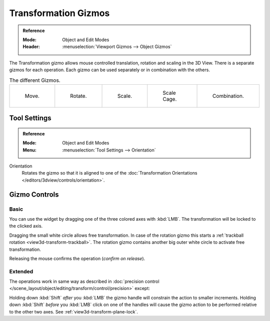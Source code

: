 .. |gizmo-icon| image:: /images/scene-layout_object_editing_transform_control_gizmos_header.png

*********************
Transformation Gizmos
*********************

.. admonition:: Reference
   :class: refbox

   :Mode:      Object and Edit Modes
   :Header:    |gizmo-icon| :menuselection:`Viewport Gizmos --> Object Gizmos`

The Transformation gizmo allows mouse controlled translation, rotation and scaling in the 3D View.
There is a separate gizmos for each operation.
Each gizmo can be used separately or in combination with the others.

.. container:: lead

   .. clear

.. list-table:: The different Gizmos.

   * - .. figure:: /images/scene-layout_object_editing_transform_control_gizmos_options-translate.png
          :width: 320px

          Move.

     - .. figure:: /images/scene-layout_object_editing_transform_control_gizmos_options-rotate.png
          :width: 320px

          Rotate.

     - .. figure:: /images/scene-layout_object_editing_transform_control_gizmos_options-scale.png
          :width: 320px

          Scale.

     - .. figure:: /images/scene-layout_object_editing_transform_control_gizmos_options-scalecage.png
          :width: 320px

          Scale Cage.

     - .. figure:: /images/scene-layout_object_editing_transform_control_gizmos_options-all.png
          :width: 320px

          Combination.


Tool Settings
=============

.. admonition:: Reference
   :class: refbox

   :Mode:      Object and Edit Modes
   :Menu:      :menuselection:`Tool Settings --> Orientation`

Orientation
   Rotates the gizmo so that it is aligned to one of
   the :doc:`Transformation Orientations </editors/3dview/controls/orientation>`.


Gizmo Controls
==============

Basic
-----

You can use the widget by dragging one of the three colored axes with :kbd:`LMB`.
The transformation will be locked to the clicked axis.

Dragging the small white circle allows free transformation.
In case of the rotation gizmo this starts a :ref:`trackball rotation <view3d-transform-trackball>`.
The rotation gizmo contains another big outer white circle to activate free transformation.

Releasing the mouse confirms the operation (*confirm on release*).


Extended
--------

The operations work in same way as described in
:doc:`precision control </scene_layout/object/editing/transform/control/precision>` except:

Holding down :kbd:`Shift` *after* you :kbd:`LMB`
the gizmo handle will constrain the action to smaller increments.
Holding down :kbd:`Shift` *before* you :kbd:`LMB` click on one of the handles will cause the gizmo action
to be performed relative to the other two axes. See :ref:`view3d-transform-plane-lock`.

.. seealso::

   The :ref:`Gizmo Preferences <prefs-viewport-gizmo-size>`.
